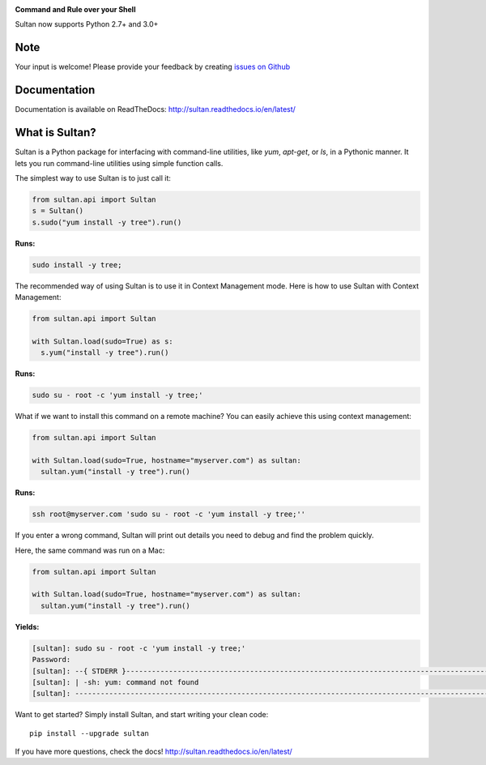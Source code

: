.. image:: https://raw.githubusercontent.com/aeroxis/sultan/master/docs/img/sultan-logo.png
  :alt: sultan logo
  :align: right

**Command and Rule over your Shell**

.. image:: https://badge.fury.io/py/sultan.svg
  :alt: PyPI Version
  :target: https://badge.fury.io/py/sultan

.. image:: https://travis-ci.org/aeroxis/sultan.svg?branch=master
  :alt: Travis Build Status
  :target: https://travis-ci.org/aeroxis/sultan

.. image:: http://img.shields.io/:license-mit-blue.svg
  :alt: MIT License
  :target: http://doge.mit-license.org

.. image:: https://readthedocs.org/projects/sultan/badge/?version=latest
  :alt: Documentation Status
  :target: http://sultan.readthedocs.io/en/latest/?badge=latest

Sultan now supports Python 2.7+ and 3.0+

----
Note
----
Your input is welcome! Please provide your feedback by creating 
`issues on Github <https://github.com/aeroxis/sultan/issues>`_

-------------
Documentation
-------------

.. image:: https://readthedocs.org/projects/sultan/badge/?version=latest
  :alt: Documentation Status
  :target: http://sultan.readthedocs.io/en/latest/?badge=latest

Documentation is available on ReadTheDocs: http://sultan.readthedocs.io/en/latest/

---------------
What is Sultan?
---------------

Sultan is a Python package for interfacing with command-line utilities, like 
`yum`, `apt-get`, or `ls`, in a Pythonic manner. It lets you run command-line 
utilities using simple function calls. 

The simplest way to use Sultan is to just call it:

.. code:: python

  from sultan.api import Sultan
  s = Sultan()
  s.sudo("yum install -y tree").run()
  
**Runs:** 

.. code:: bash

  sudo install -y tree;

The recommended way of using Sultan is to use it in Context Management mode. 
Here is how to use Sultan with Context Management:

.. code:: python

  from sultan.api import Sultan

  with Sultan.load(sudo=True) as s:
    s.yum("install -y tree").run()

**Runs:** 

.. code:: bash
  
  sudo su - root -c 'yum install -y tree;'

What if we want to install this command on a remote machine? You can easily 
achieve this using context management:

.. code:: python

  from sultan.api import Sultan
  
  with Sultan.load(sudo=True, hostname="myserver.com") as sultan:
    sultan.yum("install -y tree").run()

**Runs:**

.. code:: bash

  ssh root@myserver.com 'sudo su - root -c 'yum install -y tree;''

If you enter a wrong command, Sultan will print out details you need to debug and 
find the problem quickly.

Here, the same command was run on a Mac:

.. code:: python

  from sultan.api import Sultan
  
  with Sultan.load(sudo=True, hostname="myserver.com") as sultan:
    sultan.yum("install -y tree").run()

  
**Yields:**

.. code:: bash

  [sultan]: sudo su - root -c 'yum install -y tree;'
  Password:
  [sultan]: --{ STDERR }-------------------------------------------------------------------------------------------------------
  [sultan]: | -sh: yum: command not found
  [sultan]: -------------------------------------------------------------------------------------------------------------------

Want to get started? Simply install Sultan, and start writing your clean code::

    pip install --upgrade sultan

If you have more questions, check the docs! http://sultan.readthedocs.io/en/latest/
